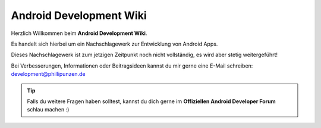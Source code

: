 Android Development Wiki
============================================

Herzlich Willkommen beim **Android Development Wiki**.

Es handelt sich hierbei um ein Nachschlagewerk zur Entwicklung von Android Apps.

Dieses Nachschlagewerk ist zum jetzigen Zeitpunkt noch nicht vollständig, es wird aber stetig weitergeführt!

Bei Verbesserungen, Informationen oder Beitragsideen kannst du mir gerne eine E-Mail schreiben: development@phillipunzen.de

.. tip::
    Falls du weitere Fragen haben solltest, kannst du dich gerne im **Offiziellen Android Developer Forum** schlau machen :)

